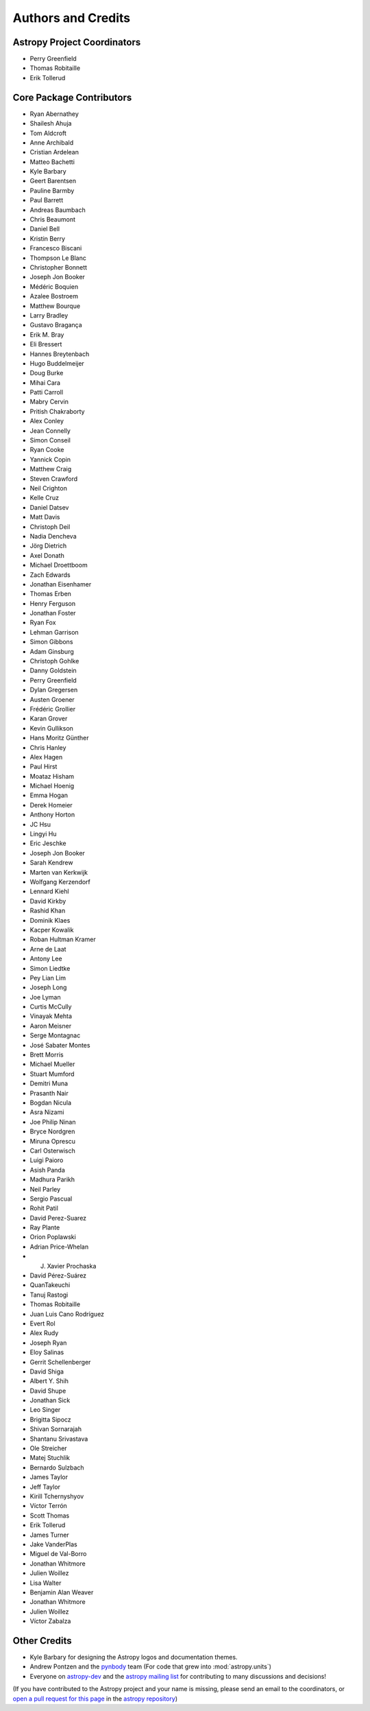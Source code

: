 *******************
Authors and Credits
*******************

Astropy Project Coordinators
============================

* Perry Greenfield
* Thomas Robitaille
* Erik Tollerud


Core Package Contributors
=========================

* Ryan Abernathey
* Shailesh Ahuja
* Tom Aldcroft
* Anne Archibald
* Cristian Ardelean
* Matteo Bachetti
* Kyle Barbary
* Geert Barentsen
* Pauline Barmby
* Paul Barrett
* Andreas Baumbach
* Chris Beaumont
* Daniel Bell
* Kristin Berry
* Francesco Biscani
* Thompson Le Blanc
* Christopher Bonnett
* Joseph Jon Booker
* Médéric Boquien
* Azalee Bostroem
* Matthew Bourque
* Larry Bradley
* Gustavo Bragança
* Erik M. Bray
* Eli Bressert
* Hannes Breytenbach
* Hugo Buddelmeijer
* Doug Burke
* Mihai Cara
* Patti Carroll
* Mabry Cervin
* Pritish Chakraborty
* Alex Conley
* Jean Connelly
* Simon Conseil
* Ryan Cooke
* Yannick Copin
* Matthew Craig
* Steven Crawford
* Neil Crighton
* Kelle Cruz
* Daniel Datsev
* Matt Davis
* Christoph Deil
* Nadia Dencheva
* Jörg Dietrich
* Axel Donath
* Michael Droettboom
* Zach Edwards
* Jonathan Eisenhamer
* Thomas Erben
* Henry Ferguson
* Jonathan Foster
* Ryan Fox
* Lehman Garrison
* Simon Gibbons
* Adam Ginsburg
* Christoph Gohlke
* Danny Goldstein
* Perry Greenfield
* Dylan Gregersen
* Austen Groener
* Frédéric Grollier
* Karan Grover
* Kevin Gullikson
* Hans Moritz Günther
* Chris Hanley
* Alex Hagen
* Paul Hirst
* Moataz Hisham
* Michael Hoenig
* Emma Hogan
* Derek Homeier
* Anthony Horton
* JC Hsu
* Lingyi Hu
* Eric Jeschke
* Joseph Jon Booker
* Sarah Kendrew
* Marten van Kerkwijk
* Wolfgang Kerzendorf
* Lennard Kiehl
* David Kirkby
* Rashid Khan
* Dominik Klaes
* Kacper Kowalik
* Roban Hultman Kramer
* Arne de Laat
* Antony Lee
* Simon Liedtke
* Pey Lian Lim
* Joseph Long
* Joe Lyman
* Curtis McCully
* Vinayak Mehta
* Aaron Meisner
* Serge Montagnac
* José Sabater Montes
* Brett Morris
* Michael Mueller
* Stuart Mumford
* Demitri Muna
* Prasanth Nair
* Bogdan Nicula
* Asra Nizami
* Joe Philip Ninan
* Bryce Nordgren
* Miruna Oprescu
* Carl Osterwisch
* Luigi Paioro
* Asish Panda
* Madhura Parikh
* Neil Parley
* Sergio Pascual
* Rohit Patil
* David Perez-Suarez
* Ray Plante
* Orion Poplawski
* Adrian Price-Whelan
* J. Xavier Prochaska
* David Pérez-Suárez
* QuanTakeuchi
* Tanuj Rastogi
* Thomas Robitaille
* Juan Luis Cano Rodríguez
* Evert Rol
* Alex Rudy
* Joseph Ryan
* Eloy Salinas
* Gerrit Schellenberger
* David Shiga
* Albert Y. Shih
* David Shupe
* Jonathan Sick
* Leo Singer
* Brigitta Sipocz
* Shivan Sornarajah
* Shantanu Srivastava
* Ole Streicher
* Matej Stuchlik
* Bernardo Sulzbach
* James Taylor
* Jeff Taylor
* Kirill Tchernyshyov
* Víctor Terrón
* Scott Thomas
* Erik Tollerud
* James Turner
* Jake VanderPlas
* Miguel de Val-Borro
* Jonathan Whitmore
* Julien Woillez
* Lisa Walter
* Benjamin Alan Weaver
* Jonathan Whitmore
* Julien Woillez
* Víctor Zabalza

Other Credits
=============

* Kyle Barbary for designing the Astropy logos and documentation themes.
* Andrew Pontzen and the `pynbody <https://github.com/pynbody/pynbody>`_ team
  (For code that grew into :mod:`astropy.units`)
* Everyone on `astropy-dev <http://groups.google.com/group/astropy-dev>`_
  and the `astropy mailing list <http://mail.scipy.org/mailman/listinfo/astropy>`_
  for contributing to many discussions and decisions!

(If you have contributed to the Astropy project and your name is missing,
please send an email to the coordinators, or
`open a pull request for this page <https://github.com/astropy/astropy/edit/master/docs/credits.rst>`_
in the `astropy repository <https://github.com/astropy/astropy>`_)
